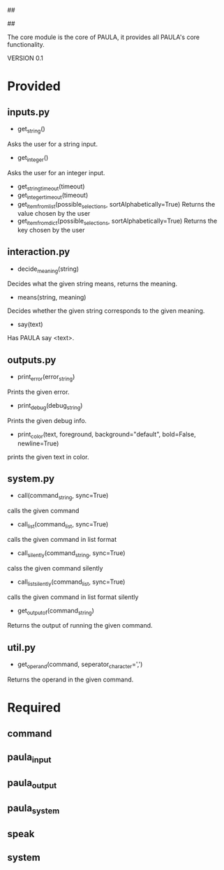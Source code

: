 ##
#      ____   _   _   _ _        _    
#     |  _ \ / \ | | | | |      / \   
#     | |_) / _ \| | | | |     / _ \  
#     |  __/ ___ \ |_| | |___ / ___ \ 
#     |_| /_/   \_\___/|_____/_/   \_\
#
#
# Personal
# Artificial
# Unintelligent
# Life
# Assistant
#
##

The core module is the core of PAULA, it provides all PAULA's core functionality.

VERSION 0.1

* Provided
** inputs.py
   - get_string()
   Asks the user for a string input.
   - get_integer()
   Asks the user for an integer input.
   - get_string_timeout(timeout)
   - get_integer_timeout(timeout)
   - get_item_from_list(possible_selections, sortAlphabetically=True)
     Returns the value chosen by the user
   - get_item_from_dict(possible_selections, sortAlphabetically=True)
     Returns the key chosen by the user
** interaction.py
   - decide_meaning(string)
   Decides what the given string means, returns the meaning.
   - means(string, meaning)
   Decides whether the given string corresponds to the given meaning.
   - say(text)
   Has PAULA say <text>.
** outputs.py
   - print_error(error_string)
   Prints the given error.
   - print_debug(debug_string)
   Prints the given debug info.
   - print_color(text, foreground, background="default", bold=False, newline=True)
   prints the given text in color.
** system.py
   - call(command_string, sync=True)
   calls the given command
   - call_list(command_list, sync=True)
   calls the given command in list format
   - call_silently(command_string, sync=True)
   calss the given command silently
   - call_list_silently(command_list, sync=True)
   calls the given command in list format silently
   - get_output_of(command_string)
   Returns the output of running the given command.
** util.py
   - get_operand(command, seperator_character=',')
   Returns the operand in the given command.
* Required
** command
** paula_input
** paula_output
** paula_system
** speak
** system

